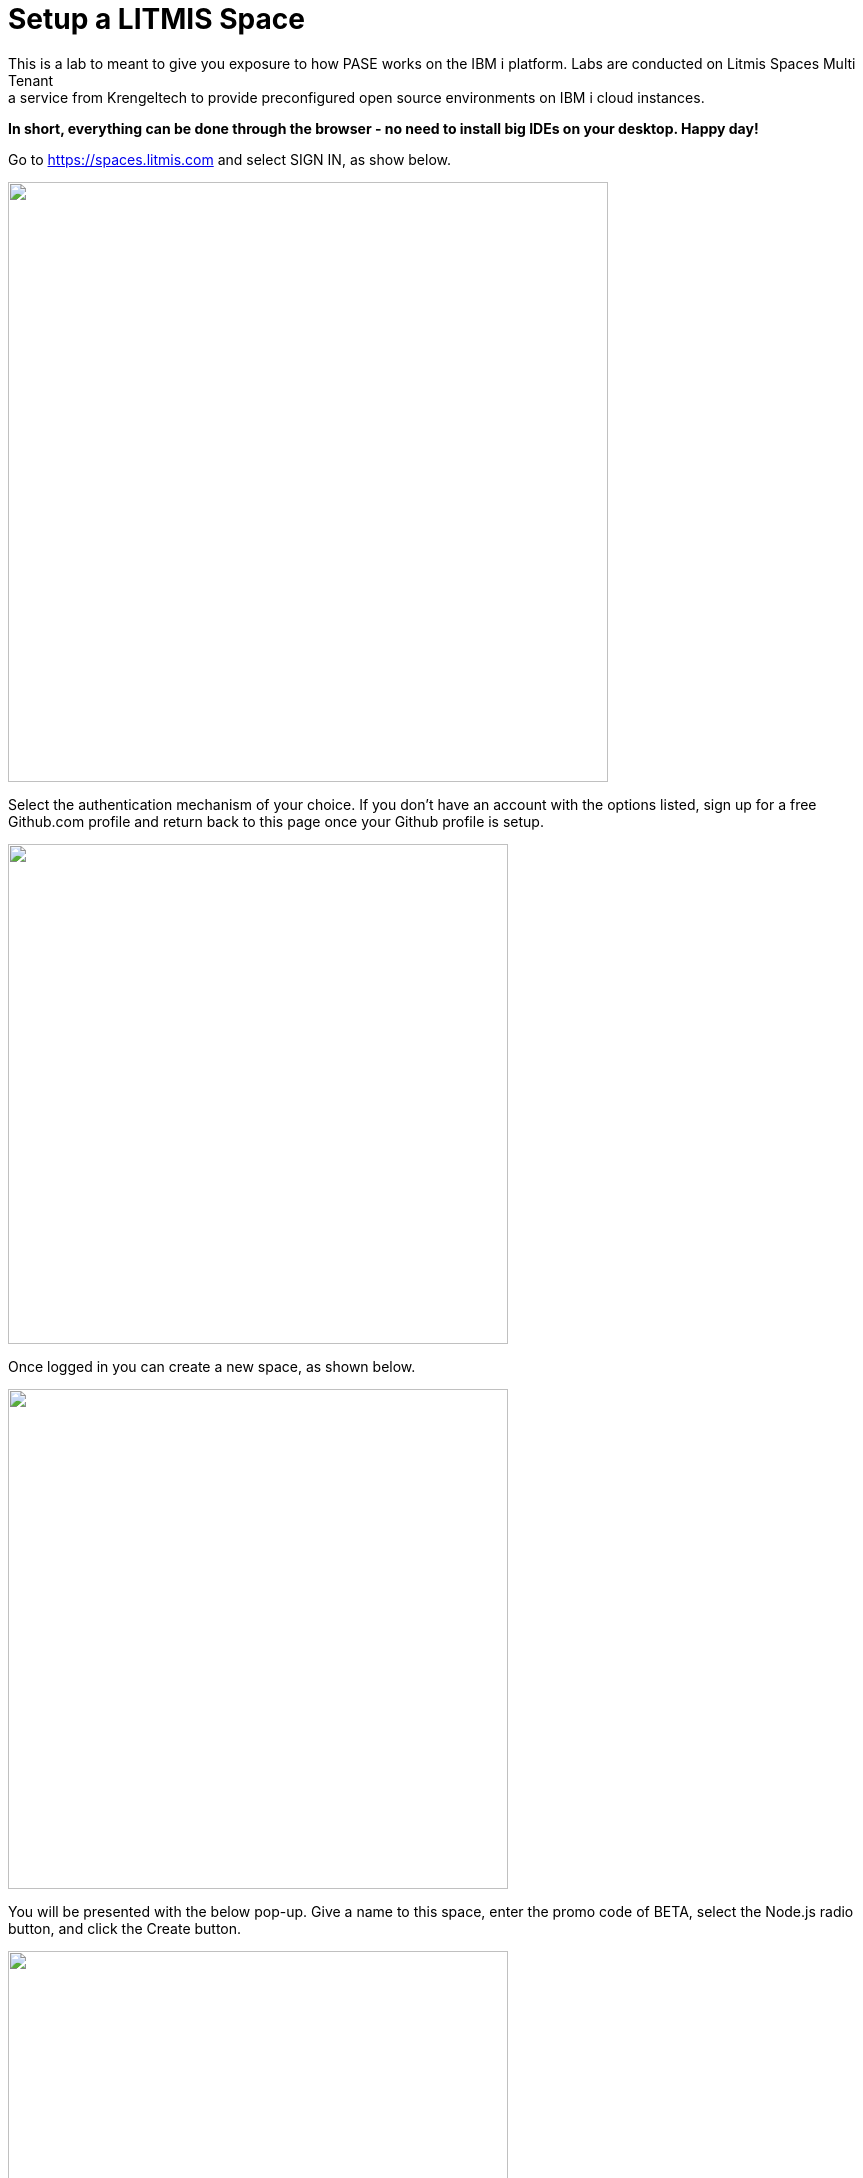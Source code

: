 = Setup a LITMIS Space
This is a lab to meant to give you exposure to how PASE works on the IBM i platform.  Labs are conducted on Litmis Spaces Multi Tenant; a service from Krengeltech to provide preconfigured open source environments on IBM i cloud instances.  

**In short, everything can be done through the browser - no need to install big IDEs on your desktop.  Happy day!**

Go to https://spaces.litmis.com and select SIGN IN, as show below.

image:/assets/litmis_signup1.png[alt="",width="600",align="center"]

Select the authentication mechanism of your choice.  If you don't have an account with the options listed, sign up for a free Github.com profile and return back to this page once your Github profile is setup.

image:/assets/litmis_signup2.png[alt="",width="500",align="center"]

Once logged in you can create a new space, as shown below.

image:/assets/litmis_signup2.5.png[alt="",width="500",align="center"]


You will be presented with the below pop-up.  Give a name to this space, enter the promo code of BETA, select the Node.js radio button, and click the Create button.

image:/assets/litmis_signup3.png[alt="",width="500",align="center"]

Now you should see a new box on your page that represents your newly created Space.  

image:/assets/litmis_space_minimal.png[alt="",width="500",align="center"]

There are four buttons which constitute actions you can take with your Space.  They are (left to right):

- *Shell prompt.*  You will use this to enter commands in the PASE environment on the IBM i.   This is browser-based and doesn't require any software to be installed on your desktop.

- *Editor.*  Where you will edit your source code and navigate the IFS (Integrated File System).  This is browser-based and doesn't require any software to be installed on your desktop.

- *Space Information.*  Here you will find information about your space such as user profile, database schemas (aka libraries), ports for your web app to listen, Space id, etc.

- *Delete Space.*  **WARNING!** If you select this option and the subsequent warning prompt, your Space will be deleted.  This CANNOT be undone.

## Please proceed to the next step.